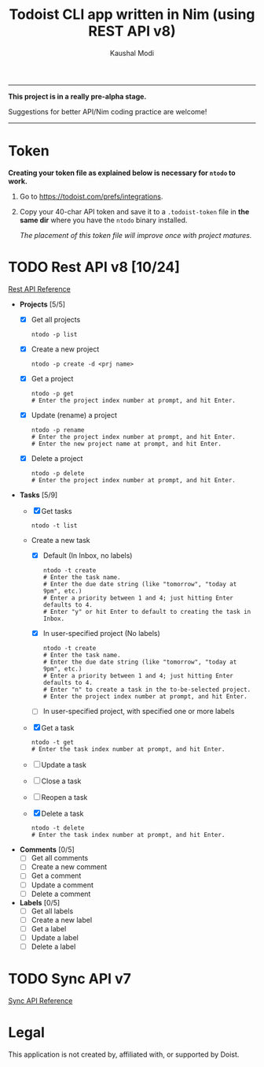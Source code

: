 #+title: Todoist CLI app written in Nim (using REST API v8)
#+author: Kaushal Modi

-----

*This project is in a really pre-alpha stage.*

Suggestions for better API/Nim coding practice are welcome!

-----


* Token
*Creating your token file as explained below is necessary for ~ntodo~
to work.*

1. Go to [[https://todoist.com/prefs/integrations]].
2. Copy your 40-char API token and save it to a ~.todoist-token~ file
   in *the same dir* where you have the ~ntodo~ binary installed.

   /The placement of this token file will improve once with project
   matures./
* TODO Rest API v8 [10/24]
[[https://developer.todoist.com/rest/v8/][Rest API Reference]]
- *Projects* [5/5]
  - [X] Get all projects
    #+begin_example
    ntodo -p list
    #+end_example
  - [X] Create a new project
    #+begin_example
    ntodo -p create -d <prj name>
    #+end_example
  - [X] Get a project
    #+begin_example
    ntodo -p get
    # Enter the project index number at prompt, and hit Enter.
    #+end_example
  - [X] Update (rename) a project
    #+begin_example
    ntodo -p rename
    # Enter the project index number at prompt, and hit Enter.
    # Enter the new project name at prompt, and hit Enter.
    #+end_example
  - [X] Delete a project
    #+begin_example
    ntodo -p delete
    # Enter the project index number at prompt, and hit Enter.
    #+end_example
- *Tasks* [5/9]
  - [X] Get tasks
    #+begin_example
    ntodo -t list
    #+end_example
  - Create a new task
    - [X] Default (In Inbox, no labels)
      #+begin_example
      ntodo -t create
      # Enter the task name.
      # Enter the due date string (like "tomorrow", "today at 9pm", etc.)
      # Enter a priority between 1 and 4; just hitting Enter defaults to 4.
      # Enter "y" or hit Enter to default to creating the task in Inbox.
      #+end_example
    - [X] In user-specified project (No labels)
      #+begin_example
      ntodo -t create
      # Enter the task name.
      # Enter the due date string (like "tomorrow", "today at 9pm", etc.)
      # Enter a priority between 1 and 4; just hitting Enter defaults to 4.
      # Enter "n" to create a task in the to-be-selected project.
      # Enter the project index number at prompt, and hit Enter.
      #+end_example
    - [ ] In user-specified project, with specified one or more labels
  - [X] Get a task
    #+begin_example
    ntodo -t get
    # Enter the task index number at prompt, and hit Enter.
    #+end_example
  - [ ] Update a task
  - [ ] Close a task
  - [ ] Reopen a task
  - [X] Delete a task
    #+begin_example
    ntodo -t delete
    # Enter the task index number at prompt, and hit Enter.
    #+end_example
- *Comments* [0/5]
  - [ ] Get all comments
  - [ ] Create a new comment
  - [ ] Get a comment
  - [ ] Update a comment
  - [ ] Delete a comment
- *Labels* [0/5]
  - [ ] Get all labels
  - [ ] Create a new label
  - [ ] Get a label
  - [ ] Update a label
  - [ ] Delete a label
* TODO Sync API v7
[[https://developer.todoist.com/sync/v7/][Sync API Reference]]
* Legal
This application is not created by, affiliated with, or supported by Doist.

# Local Variables:
# org-checkbox-hierarchical-statistics: nil
# End:
